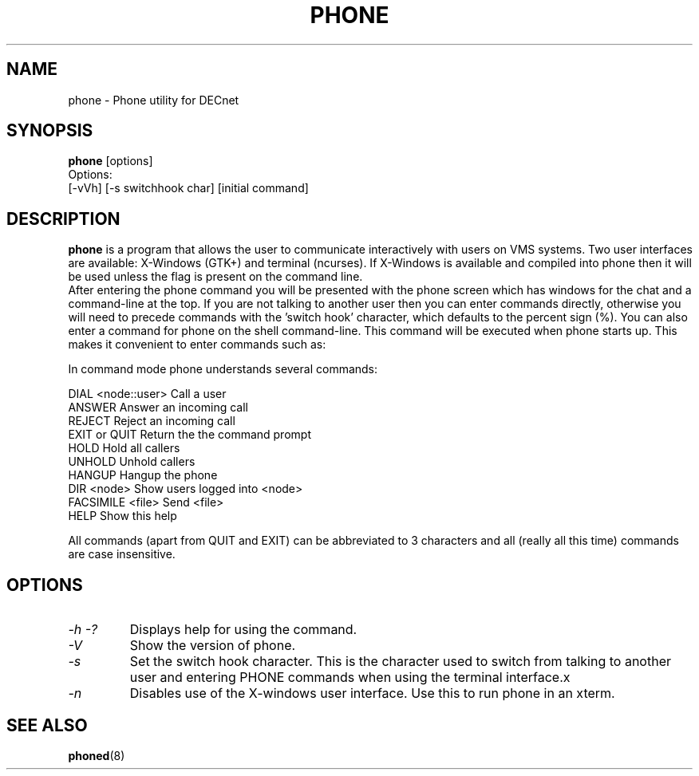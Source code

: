 .TH PHONE 1 "March 26 1999" "DECnet utilities"

.SH NAME
phone \- Phone utility for DECnet
.SH SYNOPSIS
.B phone
[options]
.br
Options:
.br
[\-vVh] [\-s switchhook char] [initial command]
.SH DESCRIPTION
.PP
.B phone
is a program that allows the user to communicate interactively with users
on VMS systems. Two user interfaces are available: X-Windows (GTK+) and
terminal (ncurses). If X-Windows is available and compiled into phone
then it will be used unless the 
.b -n
flag is present on the command line.
.br
After entering the phone command you will be presented with the phone screen
which has windows for the chat and a command-line at the top. If you are not
talking to another user then you can enter commands directly, otherwise you
will need to precede commands with the 'switch hook' character, which
defaults to the percent sign (%).
.br.
You can also enter a command for phone on the shell command-line. This command
will be executed when phone starts up. This makes it convenient to enter 
commands such as:
.br
'phone answer' or 'phone marsha::patrick'
.br

.br

.br
In command mode phone understands several commands:
.br

.br
DIAL <node::user>     Call a user
.br
ANSWER                Answer an incoming call
.br
REJECT                Reject an incoming call
.br
EXIT or QUIT          Return the the command prompt
.br
HOLD                  Hold all callers
.br
UNHOLD                Unhold callers
.br
HANGUP                Hangup the phone
.br
DIR <node>            Show users logged into <node>
.br
FACSIMILE <file>      Send <file>
.br
HELP                  Show this help
.br

.br
All commands (apart from QUIT and EXIT) can be abbreviated to 3 characters
and all (really all this time) commands are case insensitive.

.SH OPTIONS
.TP
.I \-h \-?
Displays help for using the command.
.TP
.I \-V
Show the version of phone.
.TP
.I \-s
Set the switch hook character. This is the character used to switch from
talking to another user and entering PHONE commands when using the terminal
interface.x
.TP
.I \-n
Disables use of the X-windows user interface. Use this to run phone in an
xterm.

.SH SEE ALSO
.BR phoned "(8)"
